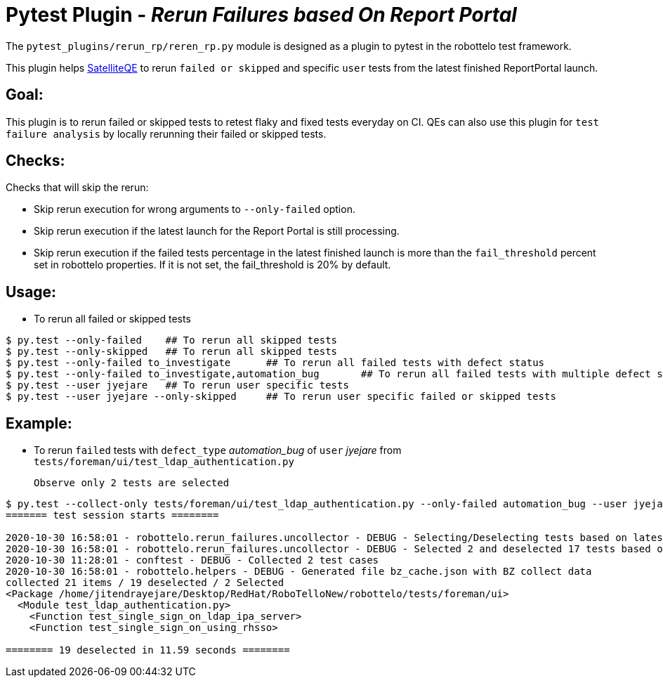 = Pytest Plugin - _Rerun Failures based On Report Portal_

The `pytest_plugins/rerun_rp/reren_rp.py` module is designed as a plugin to pytest in the robottelo test framework.

This plugin helps https://github.com/SatelliteQE[SatelliteQE] to rerun `failed or skipped` and specific `user` tests from the latest finished ReportPortal launch.

== Goal:

This plugin is to rerun failed or skipped tests to retest flaky and fixed tests everyday on CI. QEs can also use this plugin for `test failure analysis` by locally rerunning their failed or skipped tests.

== Checks:

Checks that will skip the rerun:

** Skip rerun execution for wrong arguments to `--only-failed` option.
** Skip rerun execution if the latest launch for the Report Portal is still processing.
** Skip rerun execution if the failed tests percentage in the latest finished launch is more than the `fail_threshold` percent set in robottelo properties. If it is not set, the fail_threshold is 20% by default.


== Usage:

* To rerun all failed or skipped tests

[source,bash]
----
$ py.test --only-failed    ## To rerun all skipped tests
$ py.test --only-skipped   ## To rerun all skipped tests
$ py.test --only-failed to_investigate      ## To rerun all failed tests with defect status
$ py.test --only-failed to_investigate,automation_bug       ## To rerun all failed tests with multiple defect status
$ py.test --user jyejare   ## To rerun user specific tests
$ py.test --user jyejare --only-skipped     ## To rerun user specific failed or skipped tests
----


== Example:

* To rerun `failed` tests with `defect_type` _automation_bug_ of `user` _jyejare_ from `tests/foreman/ui/test_ldap_authentication.py`
____
 Observe only 2 tests are selected
____

[source,shell]
----
$ py.test --collect-only tests/foreman/ui/test_ldap_authentication.py --only-failed automation_bug --user jyejare
======= test session starts ========

2020-10-30 16:58:01 - robottelo.rerun_failures.uncollector - DEBUG - Selecting/Deselecting tests based on latest launch test results..
2020-10-30 16:58:01 - robottelo.rerun_failures.uncollector - DEBUG - Selected 2 and deselected 17 tests based on latest launch test results.
2020-10-30 11:28:01 - conftest - DEBUG - Collected 2 test cases
2020-10-30 16:58:01 - robottelo.helpers - DEBUG - Generated file bz_cache.json with BZ collect data
collected 21 items / 19 deselected / 2 Selected
<Package /home/jitendrayejare/Desktop/RedHat/RoboTelloNew/robottelo/tests/foreman/ui>
  <Module test_ldap_authentication.py>
    <Function test_single_sign_on_ldap_ipa_server>
    <Function test_single_sign_on_using_rhsso>

======== 19 deselected in 11.59 seconds ========
----
